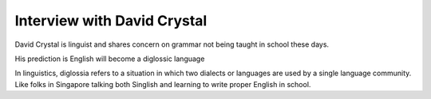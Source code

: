 Interview with David Crystal
============================

.. slug: interview-with-david-crystal
.. date: 2015-08-30 20:57:58 UTC-07:00
.. tags:
.. category: notes
.. link:
.. description:
.. type: text

David Crystal is linguist and shares concern on grammar not being taught in
school these days.

His prediction is English will become a diglossic language

In linguistics, diglossia refers to a situation in which two dialects or
languages are used by a single language community. Like folks in Singapore
talking both Singlish and learning to write proper English in school.


